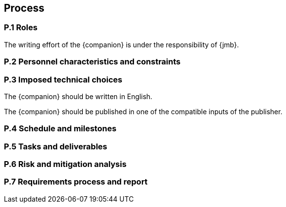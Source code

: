 == Process

=== P.1 Roles

[[p11]]
The writing effort of the {companion} is under the responsibility of {jmb}.

=== P.2 Personnel characteristics and constraints

=== P.3 Imposed technical choices

[[p31]]
The {companion} should be written in English.

[[p32]]
The {companion} should be published in one of the compatible inputs of the publisher.

=== P.4 Schedule and milestones

=== P.5 Tasks and deliverables

=== P.6 Risk and mitigation analysis

=== P.7 Requirements process and report
